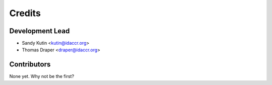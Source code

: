 =======
Credits
=======

Development Lead
----------------

* Sandy Kutin   <kutin@idaccr.org>
* Thomas Draper <draper@idaccr.org>

Contributors
------------

None yet. Why not be the first?
